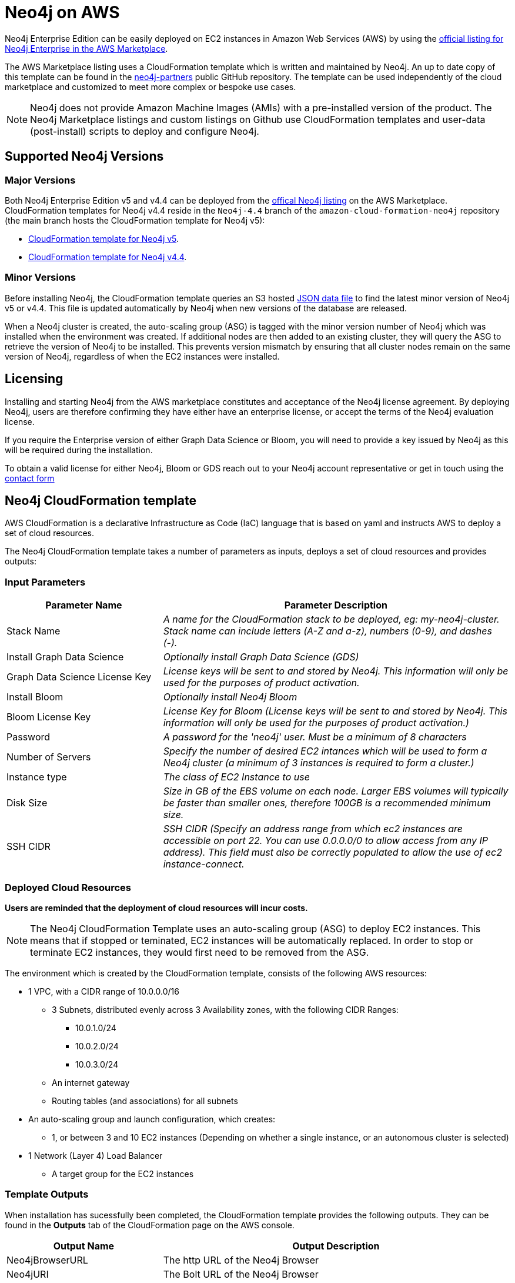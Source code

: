 :description: Deploy Neo4j on Amazon Web Services (AWS) directly from the AWS Marketplace or by using the Neo4j CloudFormation templates hosted on GitHub.
[role=enterprise-edition]
[[aws]]
= Neo4j on AWS

Neo4j Enterprise Edition can be easily deployed on EC2 instances in Amazon Web Services (AWS) by using the link:https://aws.amazon.com/marketplace/pp/prodview-akmzjikgawgn4?sr=0-1&ref_=beagle&applicationId=AWSMPContessa[official listing for Neo4j Enterprise in the AWS Marketplace].

The AWS Marketplace listing uses a CloudFormation template which is written and maintained by Neo4j. An up to date copy of this template can be found in the link:https://github.com/neo4j-partners/amazon-cloud-formation-neo4j/tree/main/marketplace[neo4j-partners] public GitHub repository. The template can be used independently of the cloud marketplace and customized to meet more complex or bespoke use cases.

[NOTE]
====
Neo4j does not provide Amazon Machine Images (AMIs) with a pre-installed version of the product. The Neo4j Marketplace listings and custom listings on Github use CloudFormation templates and user-data (post-install) scripts to deploy and configure Neo4j.
====

== Supported Neo4j Versions

=== Major Versions
Both Neo4j Enterprise Edition v5 and v4.4 can be deployed from the link:https://aws.amazon.com/marketplace/seller-profile?id=23ec694a-d2af-4641-b4d3-b7201ab2f5f9[offical Neo4j listing] on the AWS Marketplace.  CloudFormation templates for Neo4j v4.4 reside in the ```Neo4j-4.4``` branch of the ```amazon-cloud-formation-neo4j```  repository (the main branch hosts the CloudFormation template for Neo4j v5):

* link:https://github.com/neo4j-partners/amazon-cloud-formation-neo4j/tree/main/marketplace[CloudFormation template for Neo4j v5]. 
* link:https://github.com/neo4j-partners/amazon-cloud-formation-neo4j/tree/Neo4j-4.4/marketplace[CloudFormation template for Neo4j v4.4].

=== Minor Versions
Before installing Neo4j, the CloudFormation template queries an S3 hosted link:http://versions.neo4j-templates.com[JSON data file] to find the latest minor version of Neo4j v5 or v4.4.  This file is updated automatically by Neo4j when new versions of the database are released.

When a Neo4j cluster is created, the auto-scaling group (ASG) is tagged with the minor version number of Neo4j which was installed when the environment was created.  If additional nodes are then added to an existing cluster, they will query the ASG to retrieve the version of Neo4j to be installed.  This prevents version mismatch by ensuring that all cluster nodes remain on the same version of Neo4j, regardless of when the EC2 instances were installed.

== Licensing

Installing and starting Neo4j from the AWS marketplace constitutes and acceptance of the Neo4j license agreement.  By deploying Neo4j, users are therefore confirming they have either have an enterprise license, or accept the terms of the Neo4j evaluation license.

If you require the Enterprise version of either Graph Data Science or Bloom, you will need to provide a key issued by Neo4j as this will be required during the installation.

To obtain a valid license for either Neo4j, Bloom or GDS reach out to your Neo4j account representative or get in touch using the link:https://neo4j.com/contact-us/[contact form]

== Neo4j CloudFormation template

AWS CloudFormation is a declarative Infrastructure as Code (IaC) language that is based on yaml and instructs AWS to deploy a set of cloud resources.

The Neo4j CloudFormation template takes a number of parameters as inputs, deploys a set of cloud resources and provides outputs:

=== Input Parameters

[cols="<31,69",frame="topbot",options="header"]
|===

^s| Parameter Name
^s| Parameter Description

| Stack Name
| _A name for the CloudFormation stack to be deployed, eg: my-neo4j-cluster. Stack name can include letters (A-Z and a-z), numbers (0-9), and dashes (-)._

| Install Graph Data Science
| _Optionally install Graph Data Science (GDS)_

| Graph Data Science License Key
| _License keys will be sent to and stored by Neo4j. This information will only be used for the purposes of product activation._

| Install Bloom
| _Optionally install Neo4j Bloom_

| Bloom License Key
| _License Key for Bloom (License keys will be sent to and stored by Neo4j. This information will only be used for the purposes of product activation.)_

| Password
| _A password for the 'neo4j' user.  Must be a minimum of 8 characters_

| Number of Servers
| _Specify the number of desired EC2 intances which will be used to form a Neo4j cluster (a minimum of 3 instances is required to form a cluster.)_  

| Instance type
| _The class of EC2 Instance to use_

| Disk Size
| _Size in GB of the EBS volume on each node.  Larger EBS volumes will typically be faster than smaller ones, therefore 100GB is a recommended minimum size._

| SSH CIDR
| _SSH CIDR (Specify an address range from which ec2 instances are accessible on port 22. You can use 0.0.0.0/0 to allow access from any IP address). This field must also be correctly populated to allow the use of ec2 instance-connect._

|===

=== Deployed Cloud Resources

*Users are reminded that the deployment of cloud resources will incur costs.*

[NOTE]
====
The Neo4j CloudFormation Template uses an auto-scaling group (ASG) to deploy EC2 instances.  This means that if stopped or teminated, EC2 instances will be automatically replaced.  In order to stop or terminate EC2 instances, they would first need to be removed from the ASG.
====

The environment which is created by the CloudFormation template, consists of the following AWS resources:

* 1 VPC, with a CIDR range of 10.0.0.0/16
** 3 Subnets, distributed evenly across 3 Availability zones, with the following CIDR Ranges:
*** 10.0.1.0/24
*** 10.0.2.0/24
*** 10.0.3.0/24
** An internet gateway
** Routing tables (and associations) for all subnets
* An auto-scaling group and launch configuration, which creates:
** 1, or between 3 and 10 EC2 instances (Depending on whether a single instance, or an autonomous cluster is selected)
* 1 Network (Layer 4) Load Balancer
** A target group for the EC2 instances

=== Template Outputs

When installation has sucessfully been completed, the CloudFormation template provides the following outputs.  They can be found in the *Outputs* tab of the CloudFormation page on the AWS console.

[cols="<31,69",frame="topbot",options="header"]
|===

^s| Output Name
^s| Output Description

| Neo4jBrowserURL
| The http URL of the Neo4j Browser

| Neo4jURI
| The Bolt URL of the Neo4j Browser

| Neo4jUsername	
| The username *neo4j* and a reminder to use the password which was specified earlier when filling out the CloudFormation template 

|===

== Verify that Neo4j is running

When the CloudFormation stack is created, navigate to the *Outputs* open the *Neo4jLoadBalancerURL* in a new tab.

The URL points to the Neo4j Browser, where the specified credentials can be used to log in to Neo4j.

== Clean up the resources and remove your stack

Select the CloudFormation stack to be removed and click the *Delete* button.
The stack deletion cleans up all AWS resources deployed by it.